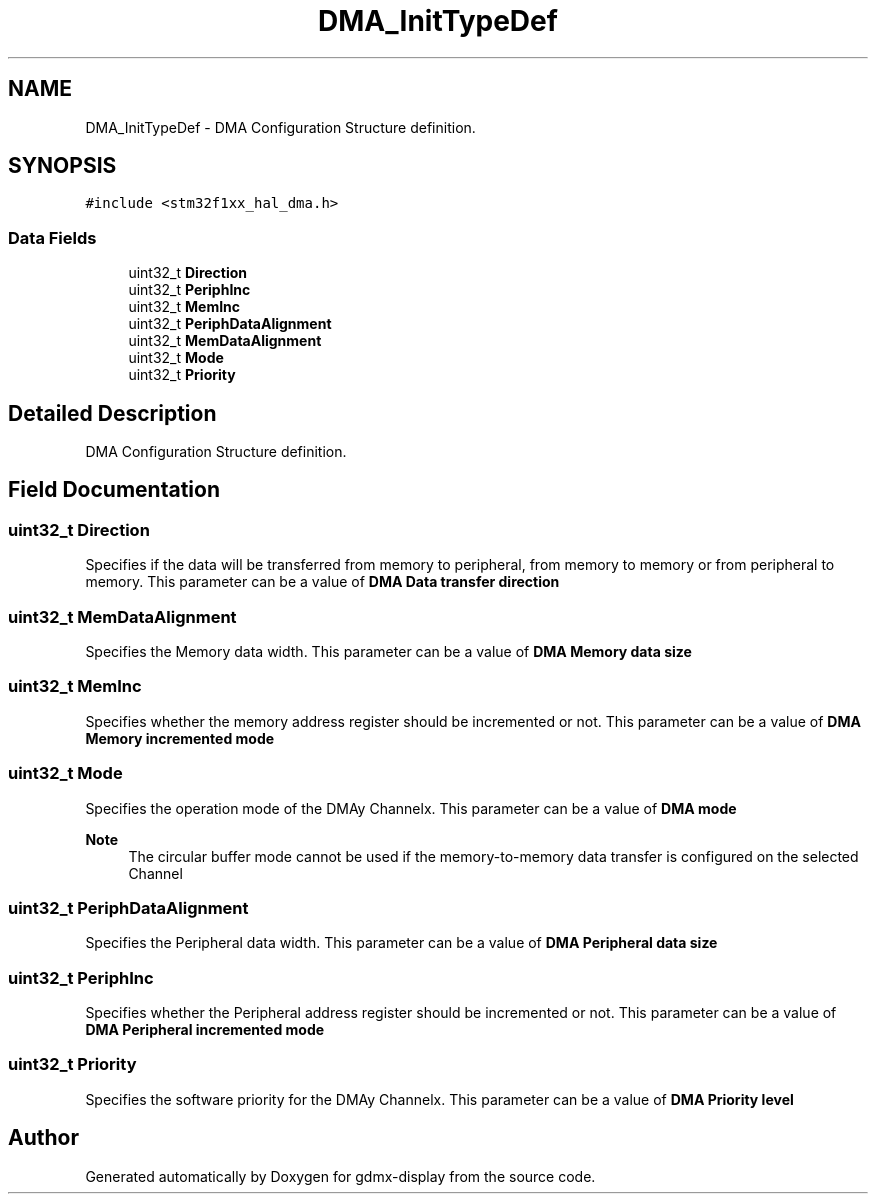 .TH "DMA_InitTypeDef" 3 "Mon May 24 2021" "gdmx-display" \" -*- nroff -*-
.ad l
.nh
.SH NAME
DMA_InitTypeDef \- DMA Configuration Structure definition\&.  

.SH SYNOPSIS
.br
.PP
.PP
\fC#include <stm32f1xx_hal_dma\&.h>\fP
.SS "Data Fields"

.in +1c
.ti -1c
.RI "uint32_t \fBDirection\fP"
.br
.ti -1c
.RI "uint32_t \fBPeriphInc\fP"
.br
.ti -1c
.RI "uint32_t \fBMemInc\fP"
.br
.ti -1c
.RI "uint32_t \fBPeriphDataAlignment\fP"
.br
.ti -1c
.RI "uint32_t \fBMemDataAlignment\fP"
.br
.ti -1c
.RI "uint32_t \fBMode\fP"
.br
.ti -1c
.RI "uint32_t \fBPriority\fP"
.br
.in -1c
.SH "Detailed Description"
.PP 
DMA Configuration Structure definition\&. 
.SH "Field Documentation"
.PP 
.SS "uint32_t Direction"
Specifies if the data will be transferred from memory to peripheral, from memory to memory or from peripheral to memory\&. This parameter can be a value of \fBDMA Data transfer direction\fP 
.SS "uint32_t MemDataAlignment"
Specifies the Memory data width\&. This parameter can be a value of \fBDMA Memory data size\fP 
.SS "uint32_t MemInc"
Specifies whether the memory address register should be incremented or not\&. This parameter can be a value of \fBDMA Memory incremented mode\fP 
.SS "uint32_t Mode"
Specifies the operation mode of the DMAy Channelx\&. This parameter can be a value of \fBDMA mode\fP 
.PP
\fBNote\fP
.RS 4
The circular buffer mode cannot be used if the memory-to-memory data transfer is configured on the selected Channel 
.RE
.PP

.SS "uint32_t PeriphDataAlignment"
Specifies the Peripheral data width\&. This parameter can be a value of \fBDMA Peripheral data size\fP 
.SS "uint32_t PeriphInc"
Specifies whether the Peripheral address register should be incremented or not\&. This parameter can be a value of \fBDMA Peripheral incremented mode\fP 
.SS "uint32_t Priority"
Specifies the software priority for the DMAy Channelx\&. This parameter can be a value of \fBDMA Priority level\fP 

.SH "Author"
.PP 
Generated automatically by Doxygen for gdmx-display from the source code\&.
